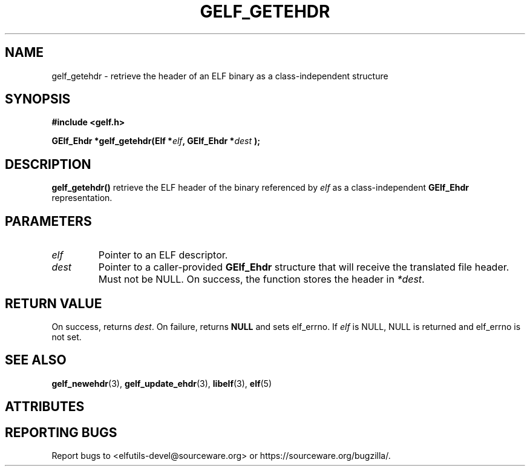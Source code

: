 .TH GELF_GETEHDR 3 2025-09-14 "Libelf" "Libelf Programmer's Manual"

.SH NAME
gelf_getehdr \- retrieve the header of an ELF binary as a class\-independent structure

.SH SYNOPSIS
.nf
.B #include <gelf.h>

.BI "GElf_Ehdr *gelf_getehdr(Elf *" elf ", GElf_Ehdr *" dest " );"
.fi

.SH DESCRIPTION
.B gelf_getehdr()
retrieve the ELF header of the binary referenced by
.I elf
as a class\-independent
.B GElf_Ehdr
representation.

.SH PARAMETERS
.TP
.I elf
Pointer to an ELF descriptor.
.TP
.I dest
Pointer to a caller\-provided
.B GElf_Ehdr
structure that will receive the translated file header. Must not be
NULL.  On success, the function stores the header in
.IR *dest .

.SH RETURN VALUE
On success, returns
.IR dest .
On failure, returns
.B NULL
and sets elf_errno.  If
.I elf
is NULL, NULL is returned and elf_errno is not set.

.SH SEE ALSO
.BR gelf_newehdr (3),
.BR gelf_update_ehdr (3),
.BR libelf (3),
.BR elf (5)

.SH ATTRIBUTES
.TS
allbox;
lbx lb lb
l l l.
Interface	Attribute	Value
T{
.na
.nh
.BR gelf_getehdr ()
T}	Thread safety	MT-Safe
.TE

.SH REPORTING BUGS
Report bugs to <elfutils-devel@sourceware.org> or https://sourceware.org/bugzilla/.
